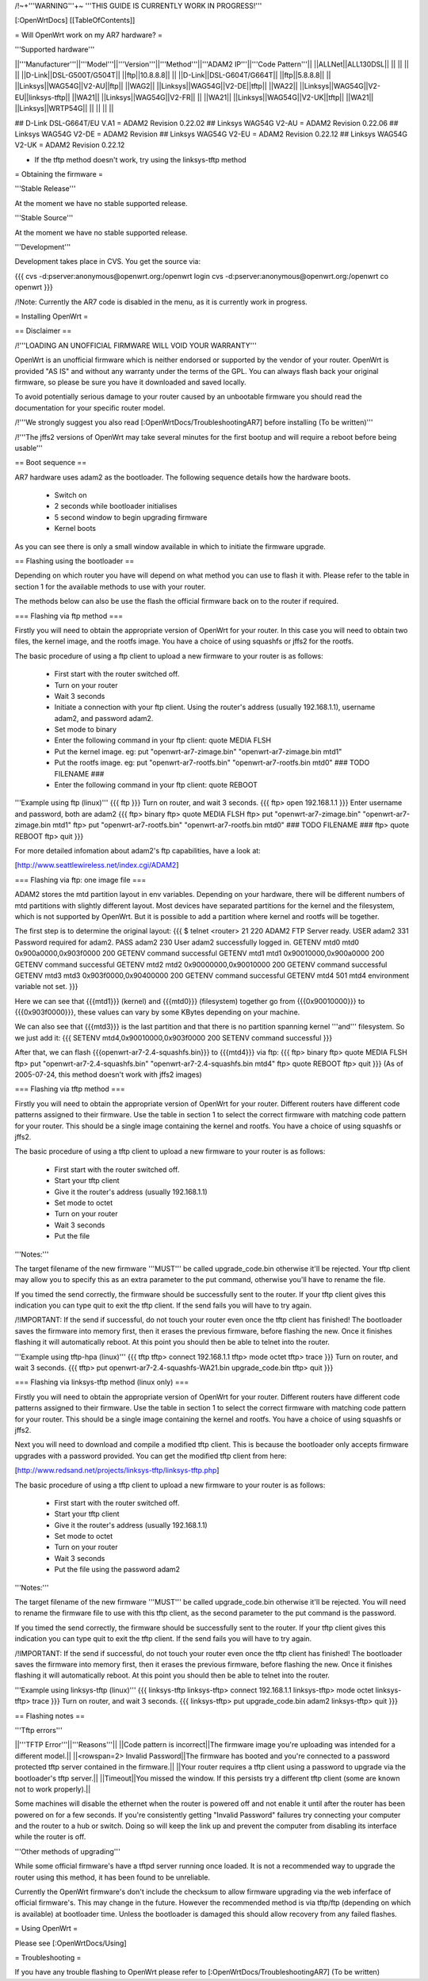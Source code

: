 /!\ ~+'''WARNING'''+~ '''THIS GUIDE IS CURRENTLY WORK IN PROGRESS!'''

[:OpenWrtDocs]
[[TableOfContents]]

= Will OpenWrt work on my AR7 hardware? =

'''Supported hardware'''

||'''Manufacturer'''||'''Model'''||'''Version'''||'''Method'''||'''ADAM2 IP'''||'''Code Pattern'''||
||ALLNet||ALL130DSL|| || || || ||
||D-Link||DSL-G500T/G504T|| ||ftp||10.8.8.8|| ||
||D-Link||DSL-G604T/G664T|| ||ftp||5.8.8.8|| ||
||Linksys||WAG54G||V2-AU||ftp|| ||WAG2||
||Linksys||WAG54G||V2-DE||tftp|| ||WA22||
||Linksys||WAG54G||V2-EU||linksys-tftp|| ||WA21||
||Linksys||WAG54G||V2-FR|| || ||WA21||
||Linksys||WAG54G||V2-UK||tftp|| ||WA21||
||Linksys||WRTP54G|| || || || ||

## D-Link DSL-G664T/EU V.A1 = ADAM2 Revision 0.22.02
## Linksys WAG54G V2-AU = ADAM2 Revision 0.22.06
## Linksys WAG54G V2-DE = ADAM2 Revision 
## Linksys WAG54G V2-EU = ADAM2 Revision 0.22.12
## Linksys WAG54G V2-UK = ADAM2 Revision 0.22.12

* If the tftp method doesn't work, try using the linksys-tftp method

= Obtaining the firmware =

'''Stable Release'''

At the moment we have no stable supported release.

'''Stable Source'''

At the moment we have no stable supported release.

'''Development'''

Development takes place in CVS. You get the source via:

{{{
cvs -d:pserver:anonymous@openwrt.org:/openwrt login
cvs -d:pserver:anonymous@openwrt.org:/openwrt co openwrt
}}}

/!\ Note: Currently the AR7 code is disabled in the menu, as it is currently work in progress.

= Installing OpenWrt =

== Disclaimer ==

/!\ '''LOADING AN UNOFFICIAL FIRMWARE WILL VOID YOUR WARRANTY'''

OpenWrt is an unofficial firmware which is neither endorsed or supported by the vendor of your router. OpenWrt is provided "AS IS" and without any warranty under the terms of the GPL. You can always flash back your original firmware, so please be sure you have it downloaded and saved locally.

To avoid potentially serious damage to your router caused by an unbootable firmware you should read the documentation for your specific router model.

/!\ '''We strongly suggest you also read [:OpenWrtDocs/TroubleshootingAR7] before installing (To be written)'''

/!\ '''The jffs2 versions of OpenWrt may take several minutes for the first bootup and will require a reboot before being usable'''

== Boot sequence ==

AR7 hardware uses adam2 as the bootloader. The following sequence details how the hardware boots.

 * Switch on
 * 2 seconds while bootloader initialises
 * 5 second window to begin upgrading firmware
 * Kernel boots

As you can see there is only a small window available in which to initiate the firmware upgrade.

== Flashing using the bootloader ==

Depending on which router you have will depend on what method you can use to flash it with. Please refer to the table in section 1 for the available methods to use with your router.

The methods below can also be use the flash the official firmware back on to the router if required.

=== Flashing via ftp method ===

Firstly you will need to obtain the appropriate version of OpenWrt for your router. In this case you will need to obtain two files, the kernel image, and the rootfs image. You have a choice of using squashfs or jffs2 for the rootfs.

The basic procedure of using a ftp client to upload a new firmware to your router is as follows:

 * First start with the router switched off.
 * Turn on your router
 * Wait 3 seconds
 * Initiate a connection with your ftp client. Using the router's address (usually 192.168.1.1), username adam2, and password adam2.
 * Set mode to binary
 * Enter the following command in your ftp client: quote MEDIA FLSH
 * Put the kernel image. eg: put "openwrt-ar7-zimage.bin" "openwrt-ar7-zimage.bin mtd1"
 * Put the rootfs image. eg: put "openwrt-ar7-rootfs.bin" "openwrt-ar7-rootfs.bin mtd0"  ### TODO FILENAME ###
 * Enter the following command in your ftp client: quote REBOOT

'''Example using ftp (linux)'''
{{{
ftp
}}}
Turn on router, and wait 3 seconds.
{{{
ftp> open 192.168.1.1
}}}
Enter username and password, both are adam2
{{{
ftp> binary
ftp> quote MEDIA FLSH
ftp> put "openwrt-ar7-zimage.bin" "openwrt-ar7-zimage.bin mtd1"
ftp> put "openwrt-ar7-rootfs.bin" "openwrt-ar7-rootfs.bin mtd0"  ### TODO FILENAME ###
ftp> quote REBOOT
ftp> quit
}}}

For more detailed infomation about adam2's ftp capabilities, have a look at:

[http://www.seattlewireless.net/index.cgi/ADAM2]

=== Flashing via ftp: one image file ===

ADAM2 stores the mtd partition layout in env variables. Depending on your hardware, there will be different numbers of mtd partitions with slightly different layout. Most devices have separated partitions for the kernel and the filesystem, which is not supported by OpenWrt. But it is possible to add a partition where kernel and rootfs will be together.

The first step is to determine the original layout:
{{{
$ telnet <router> 21
220 ADAM2 FTP Server ready.
USER adam2
331 Password required for adam2.
PASS adam2
230 User adam2 successfully logged in.
GETENV mtd0
mtd0                  0x900a0000,0x903f0000
200 GETENV command successful
GETENV mtd1
mtd1                  0x90010000,0x900a0000
200 GETENV command successful
GETENV mtd2
mtd2                  0x90000000,0x90010000
200 GETENV command successful
GETENV mtd3
mtd3                  0x903f0000,0x90400000
200 GETENV command successful
GETENV mtd4
501 mtd4 environment variable not set.
}}}

Here we can see that {{{mtd1}}} (kernel) and {{{mtd0}}} (filesystem) together go from {{{0x90010000}}} to {{{0x903f0000}}}, these values can vary by some KBytes depending on your machine.

We can also see that {{{mtd3}}} is the last partition and that there is no partition spanning kernel '''and''' filesystem. So we just add it:
{{{
SETENV mtd4,0x90010000,0x903f0000
200 SETENV command successful
}}}

After that, we can flash {{{openwrt-ar7-2.4-squashfs.bin}}} to {{{mtd4}}} via ftp:
{{{
ftp> binary
ftp> quote MEDIA FLSH
ftp> put "openwrt-ar7-2.4-squashfs.bin" "openwrt-ar7-2.4-squashfs.bin mtd4"
ftp> quote REBOOT
ftp> quit
}}}
(As of 2005-07-24, this method doesn't work with jffs2 images)

=== Flashing via tftp method ===

Firstly you will need to obtain the appropriate version of OpenWrt for your router. Different routers have different code patterns assigned to their firmware. Use the table in section 1 to select the correct firmware with matching code pattern for your router. This should be a single image containing the kernel and rootfs. You have a choice of using squashfs or jffs2.

The basic procedure of using a tftp client to upload a new firmware to your router is as follows:

 * First start with the router switched off.
 * Start your tftp client
 * Give it the router's address (usually 192.168.1.1)
 * Set mode to octet
 * Turn on your router
 * Wait 3 seconds
 * Put the file

'''Notes:'''

The target filename of the new firmware '''MUST''' be called upgrade_code.bin otherwise it'll be rejected. Your tftp client may allow you to specify this as an extra parameter to the put command, otherwise you'll have to rename the file.

If you timed the send correctly, the firmware should be successfully sent to the router. If your tftp client gives this indication you can type quit to exit the tftp client. If the send fails you will have to try again.

/!\ IMPORTANT: If the send if successful, do not touch your router even once the tftp client has finished! The bootloader saves the firmware into memory first, then it erases the previous firmware, before flashing the new. Once it finishes flashing it will automatically reboot. At this point you should then be able to telnet into the router.

'''Example using tftp-hpa (linux)'''
{{{
tftp
tftp> connect 192.168.1.1
tftp> mode octet
tftp> trace
}}}
Turn on router, and wait 3 seconds.
{{{
tftp> put openwrt-ar7-2.4-squashfs-WA21.bin upgrade_code.bin
tftp> quit
}}}

=== Flashing via linksys-tftp method (linux only) ===

Firstly you will need to obtain the appropriate version of OpenWrt for your router. Different routers have different code patterns assigned to their firmware. Use the table in section 1 to select the correct firmware with matching code pattern for your router. This should be a single image containing the kernel and rootfs. You have a choice of using squashfs or jffs2.

Next you will need to download and compile a modified tftp client. This is because the bootloader only accepts firmware upgrades with a password provided. You can get the modified tftp client from here:

[http://www.redsand.net/projects/linksys-tftp/linksys-tftp.php]

The basic procedure of using a tftp client to upload a new firmware to your router is as follows:

 * First start with the router switched off.
 * Start your tftp client
 * Give it the router's address (usually 192.168.1.1)
 * Set mode to octet
 * Turn on your router
 * Wait 3 seconds
 * Put the file using the password adam2

'''Notes:'''

The target filename of the new firmware '''MUST''' be called upgrade_code.bin otherwise it'll be rejected. You will need to rename the firmware file to use with this tftp client, as the second parameter to the put command is the password.

If you timed the send correctly, the firmware should be successfully sent to the router. If your tftp client gives this indication you can type quit to exit the tftp client. If the send fails you will have to try again.

/!\ IMPORTANT: If the send if successful, do not touch your router even once the tftp client has finished! The bootloader saves the firmware into memory first, then it erases the previous firmware, before flashing the new. Once it finishes flashing it will automatically reboot. At this point you should then be able to telnet into the router.

'''Example using linksys-tftp (linux)'''
{{{
linksys-tftp
linksys-tftp> connect 192.168.1.1
linksys-tftp> mode octet
linksys-tftp> trace
}}}
Turn on router, and wait 3 seconds.
{{{
linksys-tftp> put upgrade_code.bin adam2
linksys-tftp> quit
}}}

== Flashing notes ==

'''Tftp errors'''

||'''TFTP Error'''||'''Reasons'''||
||Code pattern is incorrect||The firmware image you're uploading was intended for a different model.||
||<rowspan=2> Invalid Password||The firmware has booted and you're connected to a password protected tftp server contained in the firmware.||
||Your router requires a tftp client using a password to upgrade via the bootloader's tftp server.||
||Timeout||You missed the window. If this persists try a different tftp client (some are known not to work properly).||

Some machines will disable the ethernet when the router is powered off and not enable it until after the router has been powered on for a few seconds. If you're consistently getting "Invalid Password" failures try connecting your computer and the router to a hub or switch. Doing so will keep the link up and prevent the computer from disabling its interface while the router is off.

'''Other methods of upgrading'''

While some official firmware's have a tftpd server running once loaded. It is not a recommended way to upgrade the router using this method, it has been found to be unreliable.

Currently the OpenWrt firmware's don't include the checksum to allow firmware upgrading via the web inferface of official firmware's. This may change in the future. However the recommended method is via tftp/ftp (depending on which is available) at bootloader time. Unless the bootloader is damaged this should allow recovery from any failed flashes.

= Using OpenWrt =

Please see [:OpenWrtDocs/Using]

= Troubleshooting =

If you have any trouble flashing to OpenWrt please refer to [:OpenWrtDocs/TroubleshootingAR7] (To be written)

